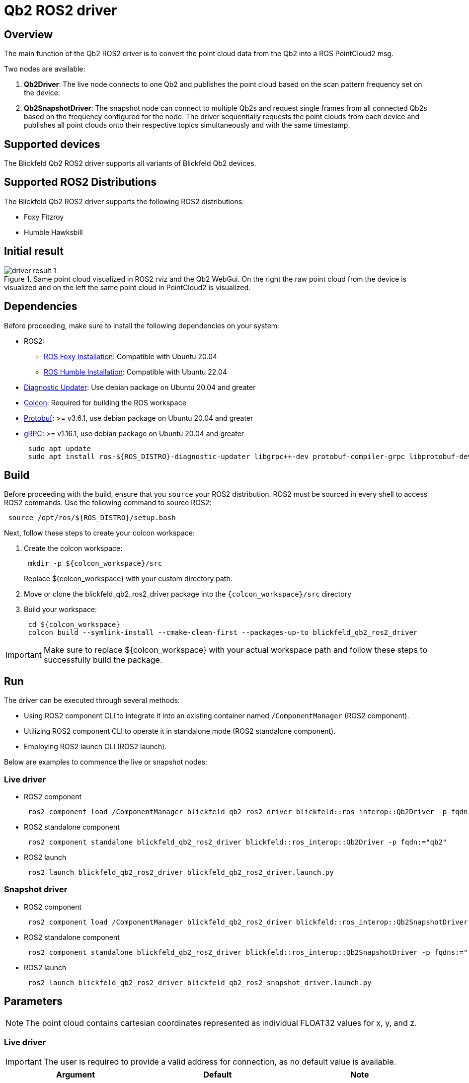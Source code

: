 ifdef::env-github[]
:imagesdir: ../images
endif::[]

= Qb2 ROS2 driver

== Overview

The main function of the Qb2 ROS2 driver is to convert the point cloud data from the Qb2 into a ROS PointCloud2 msg.

Two nodes are available:

. *Qb2Driver*: The live node connects to one Qb2 and publishes the point cloud based on the scan pattern frequency set on the device.
. *Qb2SnapshotDriver*: The snapshot node can connect to multiple Qb2s and request single frames from all connected Qb2s based on the frequency configured for the node. The driver sequentially requests the point clouds from each device and publishes all point clouds onto their respective topics simultaneously and with the same timestamp.

== Supported devices

The Blickfeld Qb2 ROS2 driver supports all variants of Blickfeld Qb2 devices.

== Supported ROS2 Distributions

The Blickfeld Qb2 ROS2 driver supports the following ROS2 distributions:

* Foxy Fitzroy
* Humble Hawksbill

== Initial result

.Same point cloud visualized in ROS2 rviz and the Qb2 WebGui. On the right the raw point cloud from the device is visualized and on the left the same point cloud in PointCloud2 is visualized.
image::driver_result_1.png[]

== Dependencies

Before proceeding, make sure to install the following dependencies on your system:

* ROS2:
    ** https://docs.ros.org/en/foxy/Installation/Ubuntu-Install-Debians.html[ROS Foxy Installation]: Compatible with Ubuntu 20.04
    ** https://docs.ros.org/en/humble/Installation/Ubuntu-Install-Debians.html[ROS Humble Installation]: Compatible with Ubuntu 22.04 
* https://index.ros.org/p/diagnostic_updater/[Diagnostic Updater]: Use debian package on Ubuntu 20.04 and greater
* https://colcon.readthedocs.io/en/released/user/installation.html[Colcon]: Required for building the ROS workspace
* https://protobuf.dev/[Protobuf]: >= v3.6.1, use debian package on Ubuntu 20.04 and greater
* https://grpc.io/[gRPC]: >= v1.16.1, use debian package on Ubuntu 20.04 and greater
+
[source,bash,indent=1]
----
sudo apt update
sudo apt install ros-${ROS_DISTRO}-diagnostic-updater libgrpc++-dev protobuf-compiler-grpc libprotobuf-dev
----

== Build

Before proceeding with the build, ensure that you `source` your ROS2 distribution. ROS2 must be sourced in every shell to access ROS2 commands. Use the following command to source ROS2:

[source,bash,indent=1]
----
source /opt/ros/${ROS_DISTRO}/setup.bash
----

Next, follow these steps to create your colcon workspace:

. Create the colcon workspace:
+
[source,bash,indent=1]
----
mkdir -p ${colcon_workspace}/src
----
Replace ${colcon_workspace} with your custom directory path.

. Move or clone the blickfeld_qb2_ros2_driver package into the `{colcon_workspace}/src` directory

. Build your workspace:
+
[source,bash,indent=1]
----
cd ${colcon_workspace}
colcon build --symlink-install --cmake-clean-first --packages-up-to blickfeld_qb2_ros2_driver
----

IMPORTANT: Make sure to replace ${colcon_workspace} with your actual workspace path and follow these steps to successfully build the package.

== Run

The driver can be executed through several methods:

* Using ROS2 component CLI to integrate it into an existing container named `/ComponentManager` (ROS2 component).
* Utilizing ROS2 component CLI to operate it in standalone mode (ROS2 standalone component).
* Employing ROS2 launch CLI (ROS2 launch).

Below are examples to commence the live or snapshot nodes:


=== Live driver

* ROS2 component
+
[source,bash,indent=1]
----
ros2 component load /ComponentManager blickfeld_qb2_ros2_driver blickfeld::ros_interop::Qb2Driver -p fqdn:="qb2"
----

* ROS2 standalone component
+
[source,bash,indent=1]
----
ros2 component standalone blickfeld_qb2_ros2_driver blickfeld::ros_interop::Qb2Driver -p fqdn:="qb2"
----

* ROS2 launch
+
[source,bash,indent=1]
----
ros2 launch blickfeld_qb2_ros2_driver blickfeld_qb2_ros2_driver.launch.py
----

=== Snapshot driver

* ROS2 component
+
[source,bash,indent=1]
----
ros2 component load /ComponentManager blickfeld_qb2_ros2_driver blickfeld::ros_interop::Qb2SnapshotDriver -p fqdns:="[qb2-1, qb2-2]" -p fqdn_frame_ids:="[qb2-1, qb2-2]" -p fqdn_point_cloud_topics:="[/bf/points_raw_1, /bf/points_raw_2]"
----

* ROS2 standalone component
+
[source,bash,indent=1]
----
ros2 component standalone blickfeld_qb2_ros2_driver blickfeld::ros_interop::Qb2SnapshotDriver -p fqdns:="[qb2-1, qb2-2]" -p fqdn_frame_ids:="[qb2-1, qb2-2]" -p fqdn_point_cloud_topics:="[/bf/points_raw_1, /bf/points_raw_2]"
----

* ROS2 launch
+
[source,bash,indent=1]
----
ros2 launch blickfeld_qb2_ros2_driver blickfeld_qb2_ros2_snapshot_driver.launch.py
----

== Parameters

NOTE: The point cloud contains cartesian coordinates represented as individual FLOAT32 values for x, y, and z.

=== Live driver

IMPORTANT: The user is required to provide a valid address for connection, as no default value is available.

|===
| Argument | Default | Note 

| *fqdn*
| `` 
| Fully qualified domain name: IP-address or host name of the Qb2 device which is to publish its point cloud.

| *frame_id*
| `lidar` 
| The name of the TF frame (coordinate system) which is to be added to the point cloud message. 

| *point_cloud_topic*
| `/bf/points_raw` 
| The topic for publishing the point cloud.

| *use_measurement_timestamp*
| `false` 
| Select either the device timestamp or the ROS timestamp. By default, the setting is "false," which corresponds to the ROS timestamp. 

| *publish_intensity*
| `true` 
| Select to publish the `intensity` (photon_count) of each point in addition to the x, y, and z as UINT32 value or not. By default, the setting is "true", which corresponds to publishing the intensity value.

| *publish_point_id*
| `true` 
| Select to publish the `point_id` (direction_id) of each measurement in addition to the x, y, and z as UINT32 value or not. By default, the setting is "true", which corresponds to publishing the point_id.  
|===

=== Snapshot driver

IMPORTANT: To establish a connection to the device in snapshot mode, the user must provide at least one valid 'fqdn', 'frame_id' and 'point_cloud_topic'. No default value are available for these parameters.

IMPORTANT: The entry list for 'fqdns', 'fqdn_frame_ids' and 'fqdn_point_cloud_topics' should be the same size otherwise the driver will not start.


|===
| Argument | Default | Note 

| *fqdns*
| `[]`
| Fully qualified domain name: IP-address or host name of the Qb2 device which is to publish its point cloud.

| *fqdn_frame_ids*
| `[]` 
| The name of the TF frame (coordinate system) which is to be added to the point cloud message. 

| *fqdn_point_cloud_topics*
| `[]` 
| The list of topics for publishing the point cloud of each fqdn.

| *snapshot_frequency*
| `0.1` 
| The frequency (hz) to snapshot a point cloud from the Qb2s, this value should be something between [0, 0.1]. Use 0 to disable the snapshot frequency (the service call can still be used to manually trigger a snapshot).

| *use_measurement_timestamp*
| `false` 
| Select either the device timestamp or the ROS timestamp. By default, the setting is "false," which corresponds to the ROS timestamp.

| *publish_intensity*
| `true` 
| Select to publish the `intensity` (photon_count) of each point in addition to the x, y, and z as UINT32 value or not. By default, the setting is "true", which corresponds to publishing the intensity value.

| *publish_point_id*
| `true` 
| Select to publish the `point_id` (direction_id) of each measurement in addition to the x, y, and z as UINT32 value or not. By default, the setting is "true", which corresponds to publishing the point_id. 

| *max_retries*
| `3` 
| The number or retries for getting point cloud from each Qb2 in case of failure during the snapshot trigger.
|===


== Services

The snapshot driver offers a service call to manually trigger snapshots, in addition to the time based snapshots that can be configured using the 'snapshot_frequency' parameter.
To manually trigger the snapshot, utilize the ROS2 service:

[source,bash,indent=1]
----
ros2 service call /trigger_snapshot std_srvs/srv/Trigger
----

== Diagnostic message

|===
| Field | Note

| *device_fqdn*
| The fqdn of the Qb2.

| *connection_status*
| True if the driver is connected to the Qb2, otherwise False.

| *failed_connection_attempts*
| The number of failed connection attempts to Qb2 since the start of the driver.

| *connection_attempts_since_last_connection*
| The number of connection attempts to Qb2 since the last successful connection.

| *stream_status*
| True if the point cloud stream channel is created between the driver and the Qb2, otherwise False. The snapshot driver does not open a stream.

| *failed_opening_stream_attempts*
| The number of failed attempts to open a point cloud stream to Qb2 since the start of the driver.

| *opening_stream_attempts_since_last_opened_stream*
| The number of attempts to open a point cloud stream to Qb2 since the last successful opened stream.

| *last_frame_success*
| True if the last frame was read successfully from the Qb2, otherwise False.

| *last_frame_duration*
| The time duration for reading the last frame from the Qb2.

| *total_frames_published*
| The total number of published point cloud frames by the driver since the start.

| *total_frames_dropped*
| The total number of frames that has been dropped since the start of the driver.

| *total_reboots*
| The total number of reboots of Qb2 since the start of the driver.
|===

== License

This package is released under a BSD 3-Clause License (see also https://opensource.org/licenses/BSD-3-Clause[https://opensource.org/licenses/BSD-3-Clause])
